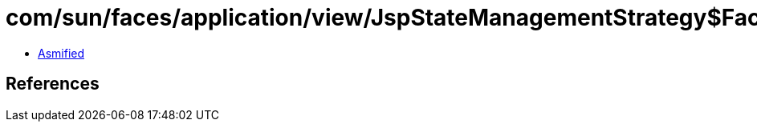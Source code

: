 = com/sun/faces/application/view/JspStateManagementStrategy$FacetNode.class

 - link:JspStateManagementStrategy$FacetNode-asmified.java[Asmified]

== References

